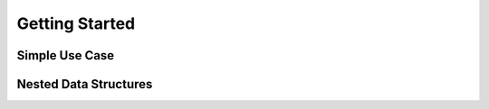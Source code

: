.. _intro:


Getting Started
===============




Simple Use Case
---------------

Nested Data Structures
----------------------